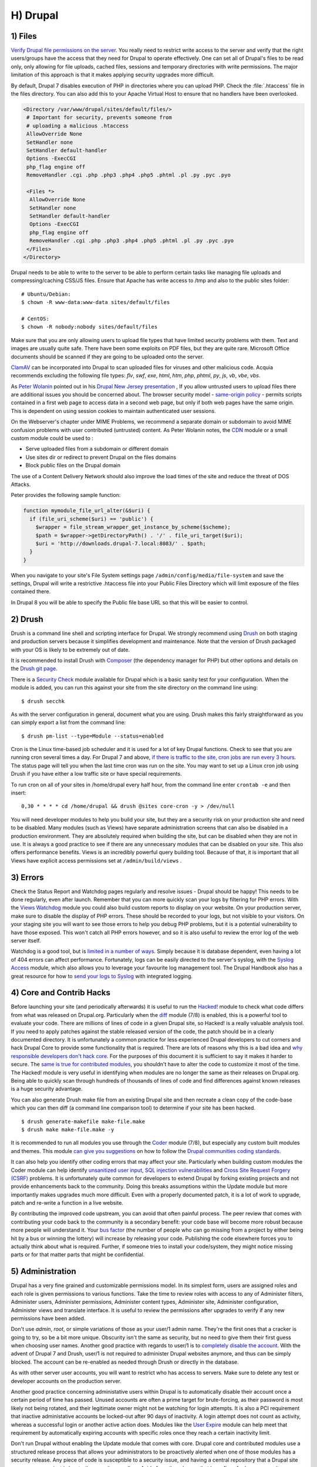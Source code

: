 H) Drupal
=========

.. highlight:: bash

.. image:: /_static/images/druplicon.*
   :width: 150px
   :align: right
   :scale: 50%
   :alt: Drupal icon

1) Files
--------

`Verify Drupal file permissions on the server`_. You really need to restrict
write access to the server and verify that the right users/groups have the
access that they need for Drupal to operate effectively. One can set all of
Drupal's files to be read only, only allowing for file uploads, cached files,
sessions and temporary directories with write permissions. The major limitation
of this approach is that it makes applying security upgrades more difficult.

By default, Drupal 7 disables execution of PHP in directories where you can
upload PHP. Check the :file:`.htaccess` file in the files directory. You can
also add this to your Apache Virtual Host to ensure that no handlers have been
overlooked.

.. code-block:: apache

 <Directory /var/www/drupal/sites/default/files/>
  # Important for security, prevents someone from
  # uploading a malicious .htaccess
  AllowOverride None
  SetHandler none
  SetHandler default-handler
  Options -ExecCGI
  php_flag engine off
  RemoveHandler .cgi .php .php3 .php4 .php5 .phtml .pl .py .pyc .pyo

  <Files *>
   AllowOverride None
   SetHandler none
   SetHandler default-handler
   Options -ExecCGI
   php_flag engine off
   RemoveHandler .cgi .php .php3 .php4 .php5 .phtml .pl .py .pyc .pyo
  </Files>
 </Directory>

Drupal needs to be able to write to the server to be able to perform certain
tasks like managing file uploads and compressing/caching CSS/JS files. Ensure
that Apache has write access to /tmp and also to the public sites folder:

::

 # Ubuntu/Debian:
 $ chown -R www-data:www-data sites/default/files

 # CentOS:
 $ chown -R nobody:nobody sites/default/files

Make sure that you are only allowing users to upload file types that have
limited security problems with them. Text and images are usually quite safe.
There have been some exploits on PDF files, but they are quite rare. Microsoft
Office documents should be scanned if they are going to be uploaded onto the
server.

`ClamAV`_ can be incorporated into Drupal to scan uploaded files for viruses and
other malicious code.  Acquia recommends excluding the following file types:
*flv*, *swf*, *exe*, *html*, *htm*, *php*, *phtml*, *py*, *js*, *vb*, *vbe*,
*vbs*.

As `Peter Wolanin`_ pointed out in his `Drupal New Jersey presentation`_ , 
If you allow untrusted users to upload files there are additional issues you 
should be concerned about. The browser security model - `same-origin policy`_ -  
permits scripts contained in a first web page to access data in a second web 
page, but only if both web pages have the same origin. This is dependent on 
using session cookies to maintain authenticated user sessions.

On the Webserver's chapter under MIME Problems, we recommend a separate domain
or subdomain to avoid MIME confusion problems with user contributed (untrusted) 
content. As Peter Wolanin notes, the `CDN`_ module or a small custom module could 
be used to :

* Serve uploaded files from a subdomain or different domain
* Use sites dir or redirect to prevent Drupal on the files domains
* Block public files on the Drupal domain

The use of a Content Delivery Network should also improve the load times of the
site and reduce the threat of DOS Attacks.

Peter provides the following sample function:

.. code-block:: php

  function mymodule_file_url_alter(&$uri) {
    if (file_uri_scheme($uri) == 'public') {
      $wrapper = file_stream_wrapper_get_instance_by_scheme($scheme);
      $path = $wrapper->getDirectoryPath() . '/' . file_uri_target($uri);
      $uri = 'http://downloads.drupal-7.local:8083/' . $path;
    }
  }

When you navigate to your site's File System settings page
``/admin/config/media/file-system`` and save the settings, Drupal will write a
restrictive .htaccess file into your Public Files Directory which will limit
exposure of the files contained there.

In Drupal 8 you will be able to specify the Public file base URL so that this 
will be easier to control. 

2) Drush
--------

Drush is a command line shell and scripting interface for Drupal. We strongly
recommend using `Drush`_ on both staging and production servers because it
simplifies development and maintenance. Note that the version of Drush packaged
with your OS is likely to be extremely out of date.

It is recommended to install Drush with `Composer`_ (the dependency manager for 
PHP) but other options and details on the `Drush git page`_.

There is a `Security Check`_ module available for Drupal which is a basic sanity
test for your configuration. When the module is added, you can run this against
your site from the site directory on the command line using::

 $ drush secchk

As with the server configuration in general, document what you are using. Drush
makes this fairly straightforward as you can simply export a list from the
command line::

 $ drush pm-list --type=Module --status=enabled

Cron is the Linux time-based job scheduler and it is used for a lot of key
Drupal functions. Check to see that you are running cron several times a day.
For Drupal 7 and above, `if there is traffic to the site, cron jobs are run
every 3 hours`_. The status page will tell you when the last time cron was run
on the site. You may want to set up a Linux cron job using Drush if you
have either a low traffic site or have special requirements.

To run cron on all of your sites in /home/drupal every half hour, from the
command line enter ``crontab -e`` and then insert::

 0,30 * * * * cd /home/drupal && drush @sites core-cron -y > /dev/null

You will need developer modules to help you build your site, but they are a
security risk on your production site and need to be disabled. Many modules
(such as Views) have separate administration screens that can also be disabled
in a production environment. They are absolutely required when building the
site, but can be disabled when they are not in use. It is always a good practice
to see if there are any unnecessary modules that can be disabled on your site. This
also offers performance benefits. Views is an incredibly powerful query building
tool. Because of that, it is important that all Views have explicit access
permissions set at ``/admin/build/views`` .

3) Errors
---------

Check the Status Report and Watchdog pages regularly and resolve issues - Drupal
should be happy! This needs to be done regularly, even after launch. Remember
that you can more quickly scan your logs by filtering for PHP errors. With the
`Views Watchdog`_ module you could also build custom reports to display on your
website. On your production server, make sure to disable the display of PHP
errors. These should be recorded to your logs, but not visible to your visitors.
On your staging site you will want to see those errors to help you debug PHP
problems, but it is a potential vulnerability to have those exposed. This won't
catch all PHP errors however, and so it is also useful to review the error log
of the web server itself.

Watchdog is a good tool, but is `limited in a number of ways`_. Simply because
it is database dependent, even having a lot of 404 errors can affect
performance. Fortunately, logs can be easily directed to the server's syslog,
with the `Syslog Access`_ module, which also allows you to leverage your
favourite log management tool. The Drupal Handbook also has a great resource for
how to `send your logs to Syslog`_ with integrated logging.

4) Core and Contrib Hacks
-------------------------

Before launching your site (and periodically afterwards) it is useful to run the
`Hacked!`_ module to check what code differs from what was released on
Drupal.org. Particularly when the `diff`_ module (7/8) is enabled, this is a
powerful tool to evaluate your code. There are millions of lines of code in a
given Drupal site, so Hacked! is a really valuable analysis tool. If you need to
apply patches against the stable released version of the code, the patch should
be in a clearly documented directory. It is unfortunately a common practice for
less experienced Drupal developers to cut corners and hack Drupal Core to
provide some functionality that is required. There are lots of reasons why this
is a bad idea and `why responsible developers don't hack core`_. For the
purposes of this document it is sufficient to say it makes it harder to
secure. The `same is true for contributed modules`_, you shouldn't have to alter
the code to customize it most of the time. The Hacked! module is very useful in
identifying when modules are no longer the same as their releases on
Drupal.org. Being able to quickly scan through hundreds of thousands of lines of
code and find differences against known releases is a huge security advantage.

You can also generate Drush make file from an existing Drupal site and then
recreate a clean copy of the code-base which you can then diff (a command line
comparison tool) to determine if your site has been hacked.

::

 $ drush generate-makefile make-file.make
 $ drush make make-file.make -y

It is recommended to run all modules you use through the `Coder`_ module (7/8), but
especially any custom built modules and themes. This module `can give you
suggestions`_ on how to follow the `Drupal communities coding standards`_.

It can also help you identify other coding errors that may affect your site.
Particularly when building custom modules the Coder module can help identify
`unsanitized user input`_, `SQL injection vulnerabilities`_ and `Cross Site
Request Forgery (CSRF)`_ problems. It is unfortunately quite common for
developers to extend Drupal by forking existing projects and not provide
enhancements back to the community. Doing this breaks assumptions within the
Update module but more importantly makes upgrades much more difficult. Even with
a properly documented patch, it is a lot of work to upgrade, patch and re-write
a function in a live website.

By contributing the improved code upstream, you can avoid that often painful
process. The peer review that comes with contributing your code back to the
community is a secondary benefit: your code base will become more robust because
more people will understand it. Your `bus factor`_ (the number of people who can
go missing from a project by either being hit by a bus or winning the lottery)
will increase by releasing your code. Publishing the code elsewhere forces you
to actually think about what is required. Further, if someone tries to install
your code/system, they might notice missing parts or for that matter parts that
might be confidential.

5) Administration
-----------------

Drupal has a very fine grained and customizable permissions model. In its
simplest form, users are assigned roles and each role is given permissions to
various functions. Take the time to review roles with access to any of
Administer filters, Administer users, Administer permissions, Administer content
types, Administer site, Administer configuration, Administer views and translate
interface. It is useful to review the permissions after upgrades to verify if
any new permissions have been added.

Don't use *admin*, *root*, or simple variations of those as your user/1 admin
name. They're the first ones that a cracker is going to try, so be a bit more
unique. Obscurity isn't the same as security, but no need to give them their
first guess when choosing user names. Another good practice with regards to
user/1 is to `completely disable the account`_. With the advent of Drupal 7 and
Drush, user/1 is not required to administer Drupal websites anymore, and thus
can be simply blocked. The account can be re-enabled as needed through Drush or
directly in the database.

As with other server user accounts, you will want to restrict who has access to
servers. Make sure to delete any test or developer accounts on the production
server.

Another good practice concerning administative users within Drupal is to
automatically disable their account once a certain period of time has passed.
Unused accounts are often a prime target for brute-forcing, as their password is
most likely not being rotated, and their legitimate owner might not be watching
for login attempts. It is also a PCI requirement that inactive administative
accounts be locked-out after 90 days of inactivity. A login attempt does not
count as activity, whereas a successful login or another active action does.
Modules like the `User Expire`_ module can help meet that requirement by
automatically expiring accounts with specific roles once they reach a certain
inactivity limit.

Don't run Drupal without enabling the Update module that comes with core. Drupal
core and contributed modules use a structured release process that allows your
administrators to be proactively alerted when one of those modules has a
security release. Any piece of code is susceptible to a security issue, and
having a central repository that a Drupal site can compare against is key to the
security paradigm. Aside from the releases that have fixes for known security
problems, some modules (or a version of that module) may become unsupported.
This is also a security problem, in that you will not receive updates if there
are security problems that are identified with the module. The Update module
also allows you to get a weekly email if there are security upgrades that need 
to be applied.

Drupal's input filters are very powerful, but can provide a vulnerability. **Don't
enable the PHP filter** which is available in Drupal 7 Core. Installing the
`Paranoia`_ (7) module can really help enforce this practice. The PHP filter makes
debugging more difficult and exposes your site to a greater risk than it is
worth. This module has been removed from Drupal 8, but is available as a 
contributed module. All PHP code should be written to the file system and not 
stored in the database. 

Another input filter that is problematic is Full HTML which should
only be granted to administrator roles. Anyone with the Full HTML filter can
craft malicious JavaScript and gain full admin access to any website on the same
domain as the Drupal website. If needed, you can add some additional tags to the
Filtered HTML input format but be cautious.

6) Passwords
------------

United States National Institute for Standards and Technology (NIST) has created 
`Digital Identity Guidelines`_ which includes new best practices for password 
management. This Acquia article on `Password Policies and Drupal`_ lays this out
nicely. 

Drupal's password fields currently support a default maximum characters length of 
128 characters (twice the 64 characters which is what NIST sees as the minimum 
maximum size). 

Both Drupal 7 & 8 now support all UNICODE characters, if the server and database 
support it. Drupal has allowed all printable ASCII characters, including spaces,
for a long time. Fairly recently the support for emojis and other multi-byte UTF-8
characters have been added.  There are notes on `Multi-byte UTF-8 support in Drupal 7`_
available and you will need to be able to modify the my.cnf file. Since MySQL 
5.5.3 with the "utf8mb4" encoding, MySQL can handle 4 bytes characters. 

There are a number of modules listed below which can help improve password policies.
The `Password Policy`_ module allows for a blacklist of known-bad passwords to be 
stored to allow you to avoid the most easily guessed options.

7) Modules to Consider
----------------------

There are `a lot of Drupal security modules`_. Depending on your needs you will
want to add more or less than those listed here.

`Automated Logout`_ (7/8)
  Provides the ability to log users out after a specified time of inactivity.

`Clear Password Field`_ (7)
  Stops forms from pre-populating a password.

`CDN`_ (7/8)
  Provides easy Content Delivery Network integration for Drupal sites.

`Drupal Tiny-IDS`_ (7) 
  An alternative to a server-based intrusion detection service. **[Not covered by security advisory policy]**

`Encrypt`_ (7/8)
  An API for performing two-way data encryption. 

`Fail2ban Firewall Integration`_ (7)
  Drupal integration with the Fail2ban log scanner to help bans IPs that show 
  malicious signs.

`Flood control`_ (7)
  Expose hidden flood control variables in Drupal.

`Honeypot`_ (7/8)
  Module that uses honeypot and timestamp methods of deterring spam bots from completing forms.

`Key`_ (7/8)
  A key manager which can be employed by other modules. 

`Local Image Input Filter`_ (7)
  Avoids CSRF attacks through external image references.

`Login Security`_ (7/8)
  Set access control to restrict access to login forms by IP address.

`Paranoia`_ (7)
  Limits PHP functionality and other controls.

`Password Policy`_ (7/8)
  Enforces your user password policy. **Note: According to NIST & others, overly 
  complex composition rules often do more harm than good.**
  
`Password Strength`_ (7/8)
  Provides realistic password strength measurement and server-side enforcement.

`Passwordless`_ (7/8)
  Replaces the Drupal login form with a password-request form, to avoid needing
  a password to login.  

`Permissions Lock`_ (7/8)
  Provides more fine-grained control over what users with the permission 
  'administer permissions' can configure.

`HTTP Strict Transport Security`_ (7)
  To be used together with Secure Login, to prevent SSL strip attacks.
  Alternatively, directly `enforce it through web-server settings`_.

`reCAPTCHA`_ (7/8)
  Leverages Googles reCAPTCHA web service to improve the CAPTCHA system and protect email addresses.

`Restrict IP`_ (7/8)
  Restrict access to an administrator defined set of IP addresses.

`Secure Pages`_ (7) 
  Manages mixed-mode (HTTPS and HTTP) authenticated sessions for enhanced
  security (note required core patches). **[Not covered by security advisory policy]**

`Secure Login`_ (7/8)
  Provides secure HTTPS access, without mixed-mode capability.

`Secure Permissions`_ (7)
  Disables the UI to set/change file permissions.

`Security Kit`_ (7/8)
  Hardens various pieces of Drupal.

`Security Questions`_ (7)
  Provides administrator configurable challenge questions for use during the 
  log in and password reset processes. **[Not recommended by NIST guidelines]**

`Security Review`_ (7/8-dev)
  Produces a quick but useful review of your site's security configuration. 

`Session Limit`_ (7/8)
  Limits the number of simultaneous sessions per user.

`Settings Audit Log`_ (7)
  Logs which users did what, when.

`Shield`_ (7/8)
  Protects your non-production environment from being accessed.

`Site Audit`_ (7/8)
  A site analysis tool that generates reports with actionable best practice 
  recommendations.
  
`Two-factor Authentication (TFA)`_ (7/8-dev)
  Second-factor authentication for Drupal sites.

`Username Enumeration Prevention`_ (7/8)
  Stop brute force attacks from leveraging discoverable usernames.
  
`User protect`_ (7/8)
   fine-grained access control of user administrators. Protections can be 
   specific to a user, or applied to all users in a role.

8) Modules to Avoid on Shared Servers
-------------------------------------

Many Drupal modules intended to help developers develop code also disclose
sensitive information about Drupal and/or the web server, or allow users to
perform dangerous operations (e.g.: run arbitrary PHP code or trigger
long-running operations that could be used to deny service). These modules can
be used to debug locally (and many are essential tools for Drupal developers),
but should never be installed on a shared environment (e.g.: a production or
staging server).

To limit the damage a malicious user can do if they gain privileged access to
Drupal, it's not sufficient for a development module to be simply disabled: the
files that make up the module should be removed from the file-system altogether.
Doing so prevents a malicious user from enabling it and gaining more data about
the system than they would be able to otherwise. 

**Note** that it is difficult to automatically enforce that these modules are not 
deployed to shared systems: developers need to understand why they should not 
commit these modules and take care to double-check what they're about to deploy.

Some popular development modules which should only be used for testing and not available on any public facing websites:

`Coder`_ (7/8)
  This module is very useful for ensuring your code conforms to coding standards
  but can be used to display the PHP that makes up modules.

`Delete all`_ (7/8)
  This module allows someone with sufficient privileges to delete all content
  and users on a site.

`Devel`_ (7/8)
  Besides letting users run arbitrary PHP from any page, Devel can be configured
  to display backtraces, raw database queries and their results, display raw
  variables, and disable caching, among other things.

`Drupal for Firebug`_ (7)
  Drupal for Firebug outputs the contents of most variables, raw database
  queries and their results, display PHP source code, and can be used to run
  arbitrary PHP. Furthermore, it does all this by interfacing with browser
  developer tools, making it difficult to determine if this module is enabled by
  glancing at the site.

`Theme Developer`_ (7)
  This module, which depends on the Devel module mentioned earlier, is very
  useful for determining which theme files / functions are used to output a
  particular section of the site, but it displays raw variables and slows down
  the site significantly. **[Not covered by security advisory policy]**

If you don't have an automated off-site backup solution you may need to use modules like Backup and Migrate, but make sure you need it:

`Backup and Migrate`_ (7/8)
  This module allows you to download a copy of the site's database. If
  restrictions placed upon you by your hosting provider prevents you from being
  able to make backups, this module will allow you to do so; but a malicious
  user with privileged access would be able to download a copy of the whole
  Drupal database, including usernames, passwords, and depending on your site,
  access keys to the services you use.

**Note** all modules can become dangerous if a malicious user gains privileged 
access to Drupal. You should evaluate each new module you install to
determine what it does and whether the features it brings are worth the risks.


9) Drupal Distributions
-----------------------

Drupal distributions provide turnkey installations that have been optimized for
specific purposes, generally with a curated selection of modules and settings.
There are now two distributions which have been specifically built for security,
`Guardr`_ and `Hardened Drupal`_. Guardr is built to follow the `CIA information
security triad`_: confidentiality, integrity and availability. It is worth
watching the evolution of these distributions and installing them from time to
time if only to have a comparison of modules and configuration options.

10) Choosing Modules & Themes
-----------------------------

There are over 30,000 modules and 2,000 themes that have been contributed on 
Drupal.org.  Unfortunately, not all of these modules are stable and secure 
enough to install in a production environment. When choosing projects to 
incorporate into your site consider:

* How many reported installs are there?
* What was the date of the last stable release?
* When was the last code commit to the repository? 
* How many open bugs are there vs the total number of bugs?
* Do the maintainers also work on other projects? 
* Is the project description useful and include screen-shots?
* What documentation is available?
* Is there a Drupal 8 stable or development release?
* How many maintainers are listed?
* Are translations available?

Note that these are just some issues to consider when choosing modules. 
Ultimately, having an experienced Drupal developer involved in a project is
important when reviewing which projects to adopt. 


11) Drupal Updates
------------------

Eventually, all software will need an update if it is going to continue to be 
useful. Most commonly they are feature releases and do not impact security. The 
available updates report will show you these when the Update manager is enabled. 
This report will also alert you when there are security updates available on 
projects that are enabled and hosted on Drupal.org. Core updates tend to be 
released on the 3rd week of the month.

The `risk levels`_ that the Drupal community has adopted are now based on the 
`NIST Common Misuse Scoring System`_ and converted into the following text 
descriptions: Not Critical, Less Critical, Moderately Critical, Critical and 
Highly Critical.

Sometimes a maintainer does not have the time to put out a full release, so will 
produce a development release, or simply post the code to the Git repository on 
Drupal.org.  There is more info in the next section, but Update manager only 
tracks full stable releases. The Available update report will show you when 
a new release is available, but is geared to stable releases. If your site 
uses modules hosted on GitHub or other repositories, you will not have the 
benefit of the security alerts made by through Drupal.org.

Sometimes a module simply doesn't have an active maintainer or the maintainer
is focused on the next major version of the code base. For instance, Drupal 7 is
still officially supported, but fewer maintainers are actively addressing issues 
in this older code base. In these instances, a stable release can be removed 
because officially nobody is maintaining it. By definition, unmaintained code is 
a security problem. 

Services like `Drop Guard`_ are designed to make this easier for developers to keep 
track of.

12) Security Advisories
-----------------------

Security advisory coverage for contributed projects is now *only* available for 
projects that have *both* `opted in to receive coverage`_ *and* made a stable release.
Historically, many assumed that all non-dev or git code on Drupal.org would have 
some coverage by the security team. This has now changed.

It is now a policy of the security team that there will be "no security advisories 
for development releases (-dev), ALPHAs, BETAs or RCs." Unfortunately, many module 
developers are still in the habit of not providing full releases on a regular 
basis, and so users are not benefitting from the oversight from the security team.

Fortunately, the Drupal community is now clearly indicating when a project is 
"not covered by Drupal’s security advisory policy" or if it is "unsupported due 
to a security issue the maintainer didn’t fix." 

Often these occur because the maintainers do not have a direct reason to maintain
the module that they produced. Developer guilt only goes so far. 

If security is important to your organization, you may need to "`Hire someone`_ to 
fix the security bug so the module can be re-published". It is also good to
support module maintainers to release full releases so that you can benefit from 
security advisories. 


13) The settings.php
--------------------

After the initial install, make sure that write permission on the ``settings.php``
file has been removed.

In Drupal 7 you can set the Base URL which can be useful to block some phishing 
attempts. You can protect your users against `HTTP HOST Header attacks`_ by 
configuring the settings.php file::

 $base_url = 'http://www.example.com';

In Drupal 8, this is now defined in the Trusted hosts pattern::

 $settings['trusted_host_patterns'] = array('^www\.example\.com$');
 
There should be a `salt`_ in the settings.php so that there is some extra random
data used when generating strings like one-time login links. This is added by
default in Drupal 7 and 8, but is stored in the the settings.php file. You can 
store this value outside of the web document root for extra security:

In Drupal 7::
 
 $drupal_hash_salt = file_get_contents('/home/example/salt.txt');

and Drupal 8::

 $settings['hash_salt'] = file_get_contents('/home/example/salt.txt');

Drupal 8 has added a $config_directories array which specifies the location of 
file system directories used for configuration data::

    On install, "active" and "staging" directories are created for configuration. 
    The staging directory is used for configuration imports; the active directory 
    is not used by default, since the default storage for active configuration 
    is the database rather than the file system (this can be changed; see "Active configuration settings" below).

By default this is done within a randomly-named directory, however for extra
security, you can override these locations and put it outside of your document
root::

 $config_directories = array(
    CONFIG_ACTIVE_DIRECTORY => '/some/directory/outside/webroot',
    CONFIG_STAGING_DIRECTORY => '/another/directory/outside/webroot',
 );

Set the $cookie_domain in settings.php, and if you allow the "www" prefix for
your domain then ensure that you don't use the bare domain.

14) Advantages of Drupal 8
--------------------------

Acquia has provided a great list of `10 Ways Drupal 8 Will Be More Secure`_ some 
of which are mentioned elsewhere in this document. The use of Twig_ is a big one 
as it forces a harder separation between logic and presentation. It's not 
terribly uncommon for an inexperienced developer to put a lot of PHP in the 
theme which introduces a lot of security problems down the line. 

Another important security feature is that Drupal 8 has replaced a lot of its
custom code with software that was `Proudly-Found-Elsewhere`_ which means that
there is a broader pool of developers to look at to harden the code. Symfony_,
CKEditor_, Composer_, EasyRDF_, Guzzle_ & Doctrine_ are just some of the
examples of other open-source projects that have been incorporated.

The Configuration Management Initiative (CMI) and introduction of YAML_ files 
to control configuration will also allow administrators to have greater control 
of changes that are introduced. Simply the ability to track changes in 
configuration will help manage more secure, enterprise solutions. 

By default in Drupal 8, PHP execution in subfolders is forbidden by the 
.htaccess file. This is beneficial as it protects against random PHP files from 
being executed deep within sub-folders. 

You can set the public file base URL now making it easier to avoid MIME 
confusion attacks by allowing public files to be more easily stored on another 
domain or subdomain. 

In Drupal 8 Cookie domains do not have www. stripped by default to
stop session cookie authorization being provided to subdomains.

The adoption of CKEditor into Core also comes with an improvement in that core 
text filtering supports limiting the use of images local to the site. This helps 
prevent Cross-Site Request Forgery (CSRF).

Also mentioned in more detail in the Acquia article mentioned above, Drupal 8 
also comes with:

* Hardened user session and session ID handling
* Automated CSRF token protection in route definitions
* PDO MySQL limited to executing single statements
* Clickjacking protection enabled by default
* Core JavaScript API Compatible with `Content Security Policy W3C Standard`_ 

This is the first time that a `cash bounty`_ has been provided in the release 
cycle for discovering Drupal security issues. This is sure to motivate folks to 
look for and report issues that may have been overlooked in the process of 
building Drupal Core. 


15) If You Find a Security Problem
----------------------------------

The Drupal community takes security issues very seriously.  If you do see 
something you think might be a security problem, there is a `full explanation` 
of what to do. The community needs to have these issues reported so that they 
can be fixed. For those who are more visual, there is a great `infographic`_ here 
describing the process of fixing security issues in Drupal projects. 

16) Miscellaneous
-----------------

Review the discussion in Section K and decide if you are going to remove the
:file:`CHANGELOG.txt` file. Ensure that you can keep up security upgrades on a
weekly basis and **do not hack core**! If you plan to distribute your live site
so that you can do testing or development outside of a controlled environment,
consider building a `sanitized version of the database`_. This is especially
important if you have user information stored in the database. If absolutely all 
information on the site is public, this may not be necessary.

.. _Verify Drupal file permissions on the server: https://drupal.org/node/244924
.. _ClamAV: https://drupal.org/project/clamav
.. _`Drupal New Jersey presentation`: http://pwolanin.github.io/drupal-safe-files/
.. _`same-origin policy`: https://www.w3.org/Security/wiki/Same_Origin_Policy
.. _`Peter Wolanin`: http://pwolanin.github.io/drupal-safe-files
.. _CDN: https://www.drupal.org/project/cdn
.. _Drush: https://github.com/drush-ops/drush
.. _PHP's PEAR: http://pear.php.net/
.. _Composer: https://getcomposer.org/doc/00-intro.md#system-requirements
.. _Drush git page: https://github.com/drush-ops/drush#installupdate---composer
.. _Security Check: https://drupal.org/project/security_check
.. _if there is traffic to the site, cron jobs are run every 3 hours: https://drupal.org/cron
.. _Views Watchdog: https://drupal.org/project/views_watchdog
.. _limited in a number of ways: http://www.asmallwebfirm.net/blogs/2013/04/achieving-drupal-log-bliss-splunk
.. _Syslog Access: https://drupal.org/project/syslog_access
.. _send your logs to Syslog: https://drupal.org/documentation/modules/syslog
.. _Hacked!: https://drupal.org/project/hacked
.. _diff: https://drupal.org/project/diff
.. _why responsible developers don't hack core: http://drupal.stackexchange.com/questions/59054/why-dont-we-hack-core
.. _same is true for contributed modules: http://www.bluespark.com/blog/youre-doing-it-wrong-dont-hack-drupal-core-change-text
.. _Coder: https://drupal.org/project/coder
.. _can give you suggestions: https://drupal.org/node/2135539
.. _Drupal communities coding standards: https://drupal.org/coding-standards
.. _unsanitized user input: https://drupal.org/node/101495
.. _SQL injection vulnerabilities: http://www.pixelite.co.nz/article/sql-injection-and-drupal-7-top-1-10-owasp-security-risks
.. _Cross Site Request Forgery (CSRF): http://drupalscout.com/knowledge-base/introduction-cross-site-request-forgery-csrf
.. _bus factor: http://www.thesalesengineer.com/2011/06/20/whats-your-se-bus-count/
.. _completely disable the account: https://www.drupal.org/node/947312#disable
.. _Paranoia: https://drupal.org/project/paranoia
.. _a lot of Drupal security modules: https://github.com/wet-boew/wet-boew-drupal/issues/248
.. _`Encrypt`: https://www.drupal.org/project/encrypt
.. _`Fail2ban Firewall Integration`: https://www.drupal.org/project/fail2ban
.. _`Flood control`: https://www.drupal.org/project/flood_control
.. _`Honeypot`: https://www.drupal.org/project/honeypot
.. _`Key`: https://www.drupal.org/project/key
.. _`Digital Identity Guidelines`: https://pages.nist.gov/800-63-3/sp800-63-3.html
.. _`Multi-byte UTF-8 support in Drupal 7`: https://www.drupal.org/node/2754539
.. _`AES encryption`: https://www.drupal.org/project/aes
.. _Automated Logout: https://drupal.org/project/autologout
.. _Clear Password Field: https://drupal.org/project/clear_password_field
.. _Drupal Tiny-IDS: https://drupal.org/project/tinyids
.. _Local Image Input Filter: https://drupal.org/project/filter_html_image_secure
.. _Login Security: https://drupal.org/project/login_security
.. _Password Policy: https://drupal.org/project/password_policy
.. _`Password Strength`: https://www.drupal.org/project/password_strength
.. _Passwordless: https://www.drupal.org/project/passwordless
.. _`Permissions Lock`: https://www.drupal.org/project/permissions_lock
.. _Session Limit: https://drupal.org/project/session_limit
.. _Settings Audit Log: https://drupal.org/project/settings_audit_log
.. _Security Kit: https://drupal.org/project/seckit
.. _`Two-factor Authentication (TFA)`: https://www.drupal.org/project/tfa
.. _Secure Login: https://drupal.org/project/securelogin
.. _HTTP Strict Transport Security: https://www.drupal.org/project/hsts
.. _enforce it through web-server settings: http://opentodo.net/2012/10/enable-http-strict-transport-security-in-apache-nginx/)
.. _Secure Pages: https://drupal.org/project/securepages
.. _Secure Permissions: https://drupal.org/project/secure_permissions
.. _Security Review: https://drupal.org/project/security_review
.. _Shield: https://drupal.org/project/shield
.. _`Site Audit`: https://www.drupal.org/project/site_audit
.. _Restrict IP: https://drupal.org/project/restrict_ip
.. _`reCAPTCHA`: https://drupal.org/project/recaptcha
.. _Username Enumeration Prevention: https://drupal.org/project/username_enumeration_prevention
.. _`User protect`: https://www.drupal.org/project/userprotect
.. _Delete all: https://www.drupal.org/project/delete_all
.. _Devel: https://www.drupal.org/project/devel
.. _Drupal for Firebug: https://www.drupal.org/project/drupalforfirebug
.. _Theme Developer: https://www.drupal.org/project/devel_themer
.. _Backup and Migrate: https://www.drupal.org/project/backup_migrate
.. _Guardr: https://drupal.org/project/guardr
.. _Hardened Drupal: https://drupal.org/project/hardened_drupal
.. _CIA information security triad: https://en.wikipedia.org/wiki/Information_security
.. _sanitized version of the database: http://drupalscout.com/knowledge-base/creating-sanitized-drupal-database-backup
.. _risk levels: https://www.drupal.org/security-team/risk-levels
.. _`NIST Common Misuse Scoring System`: http://www.nist.gov/itl/csd/cmss-072512.cfm
.. _`Drop Guard`: http://www.drop-guard.net/
.. _`opted in to receive coverage`: https://www.drupal.org/node/1011698
.. _salt: https://en.wikipedia.org/wiki/Salt_(cryptography)
.. _`full explaination`: https://www.drupal.org/node/101494
.. _infographic: http://drupalsecurityreport.org/sites/g/files/g598426/f/Drupal-security-release_rgb-cc-by-nd.jpg
.. _`10 Ways Drupal 8 Will Be More Secure`: https://dev.acquia.com/blog/drupal-8/10-ways-drupal-8-will-be-more-secure/2015/08/27/6621
.. _Twig: http://twig.sensiolabs.org/documentation
.. _`Proudly-Found-Elsewhere`: http://prague2013.drupal.org/session/not-invented-here-proudly-found-elsewhere-drupal-8-story.html
.. _Symfony: http://symfony.com/
.. _CKEditor: http://ckeditor.com/
.. _EasyRDF: http://www.easyrdf.org/
.. _Guzzle: https://github.com/guzzle/guzzle
.. _Doctrine: https://packagist.org/packages/doctrine/common
.. _YAML: https://en.wikipedia.org/wiki/YAML
.. _`Content Security Policy W3C Standard`: http://www.w3.org/TR/CSP/
.. _`cash bounty`: https://www.drupal.org/drupal8-security-bounty
.. _`Hire someone`: https://www.drupal.org/drupal-services
.. _`HTTP HOST Header attacks`: https://www.drupal.org/node/1992030
.. _`User Expire`: https://www.drupal.org/project/user_expire
